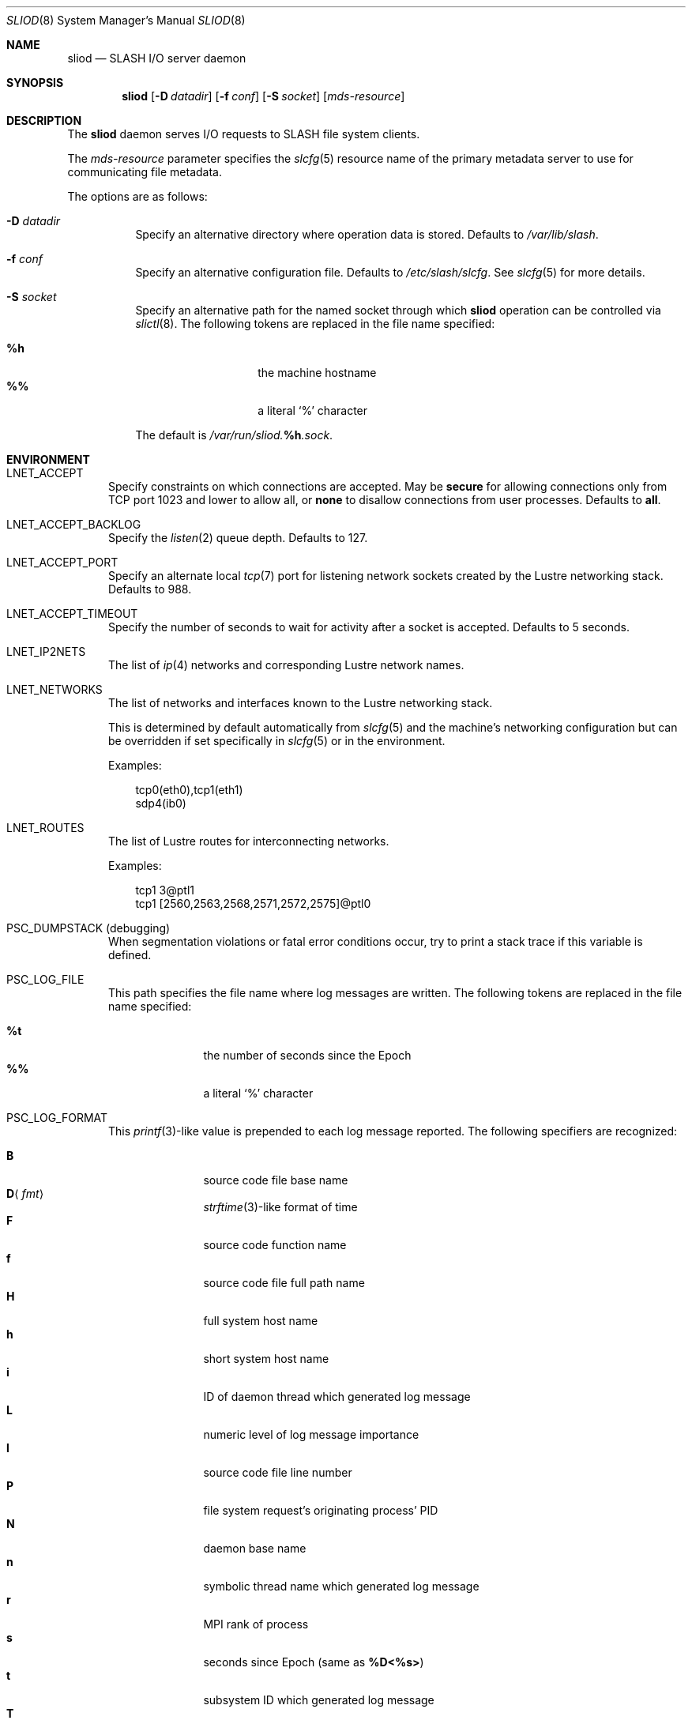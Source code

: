.\" $Id$
.\" %PSC_START_COPYRIGHT%
.\" -----------------------------------------------------------------------------
.\" Copyright (c) 2008-2011, Pittsburgh Supercomputing Center (PSC).
.\"
.\" Permission to use, copy, and modify this software and its documentation
.\" without fee for personal use or non-commercial use within your organization
.\" is hereby granted, provided that the above copyright notice is preserved in
.\" all copies and that the copyright and this permission notice appear in
.\" supporting documentation.  Permission to redistribute this software to other
.\" organizations or individuals is not permitted without the written permission
.\" of the Pittsburgh Supercomputing Center.  PSC makes no representations about
.\" the suitability of this software for any purpose.  It is provided "as is"
.\" without express or implied warranty.
.\" -----------------------------------------------------------------------------
.\" %PSC_END_COPYRIGHT%
.\" %PFL_MODULES lnet pflenv %
.Dd September 29, 2011
.Dt SLIOD 8
.ds volume PSC \- SLASH Administrator's Manual
.Os http://www.psc.edu/
.Sh NAME
.Nm sliod
.Nd
.Tn SLASH I/O
server daemon
.Sh SYNOPSIS
.Nm sliod
.Op Fl D Ar datadir
.Op Fl f Ar conf
.Op Fl S Ar socket
.Op Ar mds-resource
.Sh DESCRIPTION
The
.Nm
daemon serves
.Tn I/O
requests to
.Tn SLASH
file system clients.
.Pp
The
.Ar mds-resource
parameter specifies the
.Xr slcfg 5
resource name of the primary metadata server to use for communicating
file metadata.
.Pp
The options are as follows:
.Bl -tag -width Ds
.It Fl D Ar datadir
Specify an alternative directory where operation data is stored.
Defaults to
.Pa /var/lib/slash .
.
.It Fl f Ar conf
Specify an alternative configuration file.
Defaults to
.Pa /etc/slash/slcfg .
See
.Xr slcfg 5
for more details.
.It Fl S Ar socket
Specify an alternative path for the named socket through which
.Nm
operation can be controlled via
.Xr slictl 8 .
The following tokens are replaced in the file name specified:
.Pp
.Bl -tag -offset indent -width Ds -compact
.It Ic %h
the machine hostname
.It Ic %%
a literal
.Sq %
character
.El
.Pp
The default is
.Pa /var/run/sliod. Ns Ic %h Ns Pa .sock .
.El
.\" %PFL_INCLUDE $PFL_BASE/doc/env.mdoc {
.\"	portpid => 1,
.\"	lnets_note => <<'EOF',
.\"		.Pp
.\"		This is determined by default automatically from
.\"		.Xr slcfg 5
.\"		and the machine's networking configuration but can be
.\"		overridden if set specifically in
.\"		.Xr slcfg 5
.\"		or in the environment.
.\"		EOF
.\"	subsys => {
.\"		bmap	=> "Block map structures",
.\"		fcmh	=> ".Tn FID\ncache members",
.\"		slvr	=> "Sliver\n.Pq Tn I/O No slab\nhandling",
.\"	},
.Sh ENVIRONMENT
.Bl -tag -width 3n
.It Ev LNET_ACCEPT
Specify constraints on which connections are accepted.
May be
.Ic secure
for allowing connections only from
.Tn TCP
port 1023 and lower
.I all
to allow all, or
.Ic none
to disallow connections from user processes.
Defaults to
.Ic all .
.It Ev LNET_ACCEPT_BACKLOG
Specify the
.Xr listen 2
queue depth.
Defaults to 127.
.It Ev LNET_ACCEPT_PORT
Specify an alternate local
.Xr tcp 7
port for listening network sockets created by the Lustre networking
stack.
Defaults to 988.
.It Ev LNET_ACCEPT_TIMEOUT
Specify the number of seconds to wait for activity after a socket is
accepted.
Defaults to 5 seconds.
.It Ev LNET_IP2NETS
The list of
.Xr ip 4
networks and corresponding Lustre network names.
.It Ev LNET_NETWORKS
The list of networks and interfaces known to the Lustre networking
stack.
.Pp
This is determined by default automatically from
.Xr slcfg 5
and the machine's networking configuration but can be
overridden if set specifically in
.Xr slcfg 5
or in the environment.
.Pp
Examples:
.Bd -literal -offset 3n
tcp0(eth0),tcp1(eth1)
sdp4(ib0)
.Ed
.It Ev LNET_ROUTES
The list of Lustre routes for interconnecting networks.
.Pp
Examples:
.Bd -literal -offset 3n
tcp1 3@ptl1
tcp1 [2560,2563,2568,2571,2572,2575]@ptl0
.Ed
.It Ev PSC_DUMPSTACK Pq debugging
When segmentation violations or fatal error conditions occur, try to
print a stack trace if this variable is defined.
.It Ev PSC_LOG_FILE
This path specifies the file name where log messages are written.
The following tokens are replaced in the file name specified:
.Pp
.Bl -tag -offset 3n -width 6n -compact
.It Cm %t
the number of seconds since the Epoch
.It Cm %%
a literal
.Sq %
character
.El
.It Ev PSC_LOG_FORMAT
This
.Xr printf 3 Ns -like
value is prepended to each log message reported.
The following specifiers are recognized:
.Pp
.Bl -tag -offset 3n -compact -width 6n
.It Ic B
source code file base name
.It Ic D Ns Aq Ar fmt
.Xr strftime 3 Ns -like
format of time
.It Ic F
source code function name
.It Ic f
source code file full path name
.It Ic H
full system host name
.It Ic h
short system host name
.It Ic i
.Tn ID
of daemon thread which generated log message
.It Ic L
numeric level of log message importance
.It Ic l
source code file line number
.It Ic P
file system request's originating process'
.Tn PID
.It Ic N
daemon base name
.It Ic n
symbolic thread name which generated log message
.It Ic r
.Tn MPI
rank of process
.It Ic s
seconds since Epoch
.Pq same as Li %D\*(Lt%s\*(Gt
.It Ic t
subsystem
.Tn ID
which generated log message
.It Ic T
subsystem name which generated log message
.It Ic U
file system request's originating process' user
.Tn ID
.It Ic u
microseconds into current second when generated
.El
.Pp
Examples:
.Bd -literal -offset 3n
[%D<%s>:%06u %n %F %l]
.Ed
.It Ev PSC_LOG_LEVEL
Each log message has an associated
.Dq level
numeric value which can be used to filter granularity of importance.
This environment variable specifies the minimum level of importance
necessary for messages to be reported.
.Pp
The following values are recognized:
.Pp
.Bl -tag -compact -offset 3n -width 13n
.It Cm 0 , none
No logging
.It Cm 1 , error
Recoverable failures
.It Cm 2 , warn
Something wrong which requires attention
.Pq default
.It Cm 3 , notice
Something unusual which recommends attention
.It Cm 4 , info
Informational messages
.It Cm 5 , debug
Debugging messages
.It Cm 6 , trace , all
Full trace messages
.El
.It Ev PSC_LOG_LEVEL_ Ns Ar subsys
Like
.Ev PSC_LOG_LEVEL ,
but applies only to the given
.Ar subsys .
.Pp
.Ar subsys
may be one of the following:
.Pp
.Bl -tag -compact -offset 3n -width 13n
.It Cm bmap
Block map structures
.It Cm def
Default
.It Cm fcmh
.Tn FID
cache members
.It Cm mem
Memory allocations and releases
.It Cm slvr
Sliver
.Pq Tn I/O No slab
handling
.El
.Pp
Examples:
.Bd -literal -offset 3n
PSC_LOG_LEVEL_mem=debug
.Ed
.It Ev PSC_MAX_NMEMMAPS
On Linux, specify the number of memory maps the process address space is
allowed to be divided into via
.Pa /proc/sys/vm/max_map_count .
Defaults to one million.
.It Ev PSC_SYSLOG
Set to non-zero to log to
.Xr syslog 3
instead of
.Em stderr .
.It Ev USOCK_CPORT
Specify an alternate remote/peer
.Xr tcp 7
port for connecting networking sockets.
Defaults to 988.
.It Ev USOCK_FAIR_LIMIT
Specify the number of packets that can be received or transmitted
without calling
.Xr poll 2 .
Defaults to one.
.It Ev USOCK_MIN_BULK
Specify the smallest bulk size permissible.
Defaults to 1024.
.It Ev USOCK_NPOLLTHREADS
Specify the number of threads to spawn to check and perform activity from
sockets.
Defaults to the minimum of the number of cores available on the system
or one quarter of the number of file descriptors available to the
process.
.It Ev USOCK_PEERTXCREDITS
Specify the number of concurrent sends to any single peer.
Defaults to 8.
.It Ev USOCK_POLL_TIMEOUT
Specify the number of seconds to wait for activity on a socket before
temporarily tending to other duties and trying again.
Defaults to one.
.It Ev USOCK_PORTPID
Specify whether to fabricate Lustre
.Tn PID
values from a connecting peer's originating
.Tn TCP
port instead of from the value specified by the peer during connect.
Defaults to on.
.It Ev USOCK_SOCKBUFSIZ
Specify an alternative value for the amount of data that can either be
queued awaiting tranmission or accumulate in a socket by the kernel
awaiting reception by a process.
Defaults to whatever value is initialized by the operating system.
.It Ev USOCK_SOCKNAGLE
Specify whether to enable the Nagle algorithm on sockets.
Defaults to disabling the Nagle algorithm.
.It Ev USOCK_TIMEOUT
Specify the number of seconds before no response on a socket triggers a
drop by the networking stack.
Defaults to 50 seconds.
.It Ev USOCK_TXCREDITS
Specify the total number of concurrent sends accumulated across all
peers.
Defaults to 256.
.El
.\" }%
.Sh FILES
.Bl -tag -width Pa -compact
.It Pa /etc/slash/slcfg
default
.Tn SLASH
network configuration
.It Pa /var/lib/slash/authbuf.key
inter-daemon communication key
.It Xo
.Pa /var/run/sliod. Ns Ic %h Ns Pa .sock
.Xc
default
.Nm
control socket
.El
.Sh SEE ALSO
.Xr slcfg 5 ,
.Xr sladm 7 ,
.Xr mount_slash 8 ,
.Xr slashd 8 ,
.Xr slictl 8
